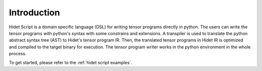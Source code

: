 Introduction
============

Hidet Script is a domain specific language (DSL) for writing tensor programs directly in python.
The users can write the tensor programs with python's syntax with some constrains and extensions.
A transpiler is used to translate the python abstract syntax tree (AST) to Hidet's tensor program IR.
Then, the translated tensor programs in Hidet IR is optimized and compiled to the target binary for execution.
The tensor program writer works in the python environment in the whole process.


To get started, please refer to the :ref:`hidet script examples`.
